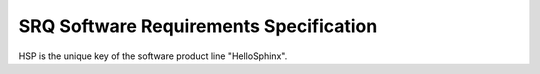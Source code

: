 SRQ Software Requirements Specification
=======================================

HSP is the unique key of the software product line "HelloSphinx".   

.. item:: HSP_SRQ_0001: Do the job
    
    The HSP shall do its job. Bla blub bla.
